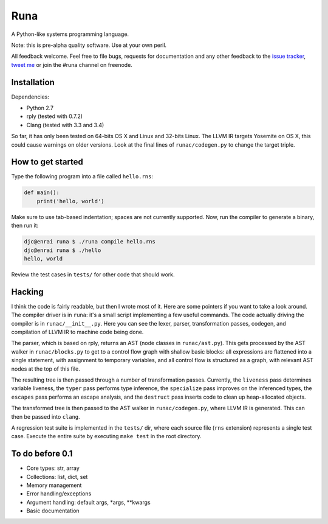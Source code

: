 Runa
====

A Python-like systems programming language.

Note: this is pre-alpha quality software. Use at your own peril.

All feedback welcome. Feel free to file bugs, requests for documentation and
any other feedback to the `issue tracker`_, `tweet me`_ or join the #runa
channel on freenode.

.. _issue tracker: https://github.com/djc/runa/issues
.. _tweet me: https://twitter.com/djco/


Installation
------------

Dependencies:

* Python 2.7
* rply (tested with 0.7.2)
* Clang (tested with 3.3 and 3.4)

So far, it has only been tested on 64-bits OS X and Linux and 32-bits Linux.
The LLVM IR targets Yosemite on OS X, this could cause warnings on older
versions. Look at the final lines of ``runac/codegen.py`` to change the
target triple.


How to get started
------------------

Type the following program into a file called ``hello.rns``:

.. code::
   
   def main():
       print('hello, world')

Make sure to use tab-based indentation; spaces are not currently supported.
Now, run the compiler to generate a binary, then run it:

.. code::
   
   djc@enrai runa $ ./runa compile hello.rns
   djc@enrai runa $ ./hello
   hello, world

Review the test cases in ``tests/`` for other code that should work.


Hacking
-------

I think the code is fairly readable, but then I wrote most of it. Here are
some pointers if you want to take a look around. The compiler driver
is in ``runa``: it's a small script implementing a few useful commands. The
code actually driving the compiler is in ``runac/__init__.py``. Here you
can see the lexer, parser, transformation passes, codegen, and compilation
of LLVM IR to machine code being done.

The parser, which is based on rply, returns an AST (node classes in
``runac/ast.py``). This gets processed by the AST walker in
``runac/blocks.py`` to get to a control flow graph with shallow basic blocks:
all expressions are flattened into a single statement, with assignment to
temporary variables, and all control flow is structured as a graph, with
relevant AST nodes at the top of this file.

The resulting tree is then passed through a number of transformation passes.
Currently, the ``liveness`` pass determines variable liveness, the ``typer``
pass performs type inference, the ``specialize`` pass improves on the
inferenced types, the ``escapes`` pass performs an escape analysis, and the
``destruct`` pass inserts code to clean up heap-allocated objects.

The transformed tree is then passed to the AST walker in ``runac/codegen.py``,
where LLVM IR is generated. This can then be passed into ``clang``.

A regression test suite is implemented in the ``tests/`` dir, where each
source file (``rns`` extension) represents a single test case. Execute the
entire suite by executing ``make test`` in the root directory.


To do before 0.1
----------------

- Core types: str, array
- Collections: list, dict, set
- Memory management
- Error handling/exceptions
- Argument handling: default args, *args, **kwargs
- Basic documentation
